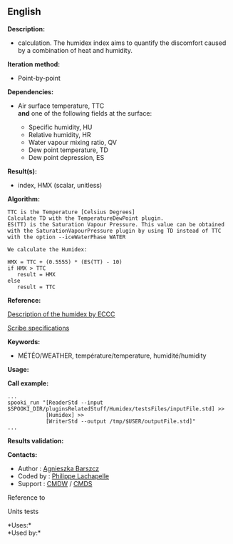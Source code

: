 ** English















*Description:*

-  calculation. The humidex index
  aims to quantify the discomfort caused by a combination of heat and
  humidity.

*Iteration method:*

- Point-by-point

*Dependencies:*

- Air surface temperature, TTC\\

  *and* one of the following fields at the surface:

  - Specific humidity, HU
  - Relative humidity, HR
  - Water vapour mixing ratio, QV
  - Dew point temperature, TD
  - Dew point depression, ES

*Result(s):*

-  index, HMX (scalar, unitless)

*Algorithm:*

#+begin_example
      TTC is the Temperature [Celsius Degrees]
      Calculate TD with the TemperatureDewPoint plugin.
      ES(TT) is the Saturation Vapour Pressure. This value can be obtained with the SaturationVapourPressure plugin by using TD instead of TTC with the option --iceWaterPhase WATER

      We calculate the Humidex:

      HMX = TTC + (0.5555) * (ES(TT) - 10)
      if HMX > TTC
         result = HMX
      else
         result = TTC
#+end_example

*Reference:*

[[http://ec.gc.ca/meteo-weather/default.asp?lang=En&amp;n=6C5D4990-1#humidex][Description
of the humidex by ECCC]]

[[https://wiki.cmc.ec.gc.ca/images/0/0d/SITS14_specs.pdf][Scribe
specifications]]

*Keywords:*

- MÉTÉO/WEATHER, température/temperature, humidité/humidity

*Usage:*

*Call example:* 

#+begin_example
      ...
      spooki_run "[ReaderStd --input $SPOOKI_DIR/pluginsRelatedStuff/Humidex/testsFiles/inputFile.std] >>
                  [Humidex] >>
                  [WriterStd --output /tmp/$USER/outputFile.std]"
      ...
#+end_example

*Results validation:*

*Contacts:*

- Author :
  [[https://wiki.cmc.ec.gc.ca/wiki/Agn%C3%A8s_Barszcz][Agnieszka
  Barszcz]]
- Coded by : [[https://wiki.cmc.ec.gc.ca/wiki/User:lachapellep][Philippe
  Lachapelle]]
- Support : [[https://wiki.cmc.ec.gc.ca/wiki/CMDW][CMDW]] /
  [[https://wiki.cmc.ec.gc.ca/wiki/CMDS][CMDS]]

Reference to 


Units tests



*Uses:*\\

*Used by:*\\



  


